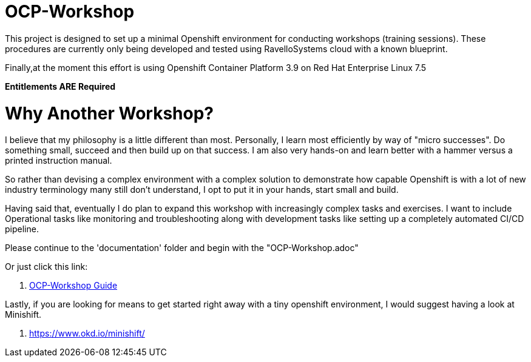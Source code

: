= OCP-Workshop

This project is designed to set up a minimal Openshift environment for conducting workshops (training sessions).
These procedures are currently only being developed and tested using RavelloSystems cloud with a known blueprint.

Finally,at the moment this effort is using Openshift Container Platform 3.9 on Red Hat Enterprise Linux 7.5

**Entitlements ARE Required**

= Why Another Workshop?

I believe that my philosophy is a little different than most.  Personally, I learn most efficiently by way of "micro successes".  Do something small, succeed and then build up on that success.  I am also very hands-on and learn better with a hammer versus a printed instruction manual.

So rather than devising a complex environment with a complex solution to demonstrate how capable Openshift is with a lot of new industry terminology many still don't understand, I opt to put it in your hands, start small and build.

Having said that, eventually I do plan to expand this workshop with increasingly complex tasks and exercises.  I want to include Operational tasks like monitoring and troubleshooting along with development tasks like setting up a completely automated CI/CD pipeline.

Please continue to the 'documentation' folder and begin with the "OCP-Workshop.adoc"

Or just click this link:

  . link:./documentation/OCP-Workshop.adoc[OCP-Workshop Guide]

Lastly, if you are looking for means to get started right away with a tiny openshift environment, I would suggest having a look at Minishift.

  . https://www.okd.io/minishift/
